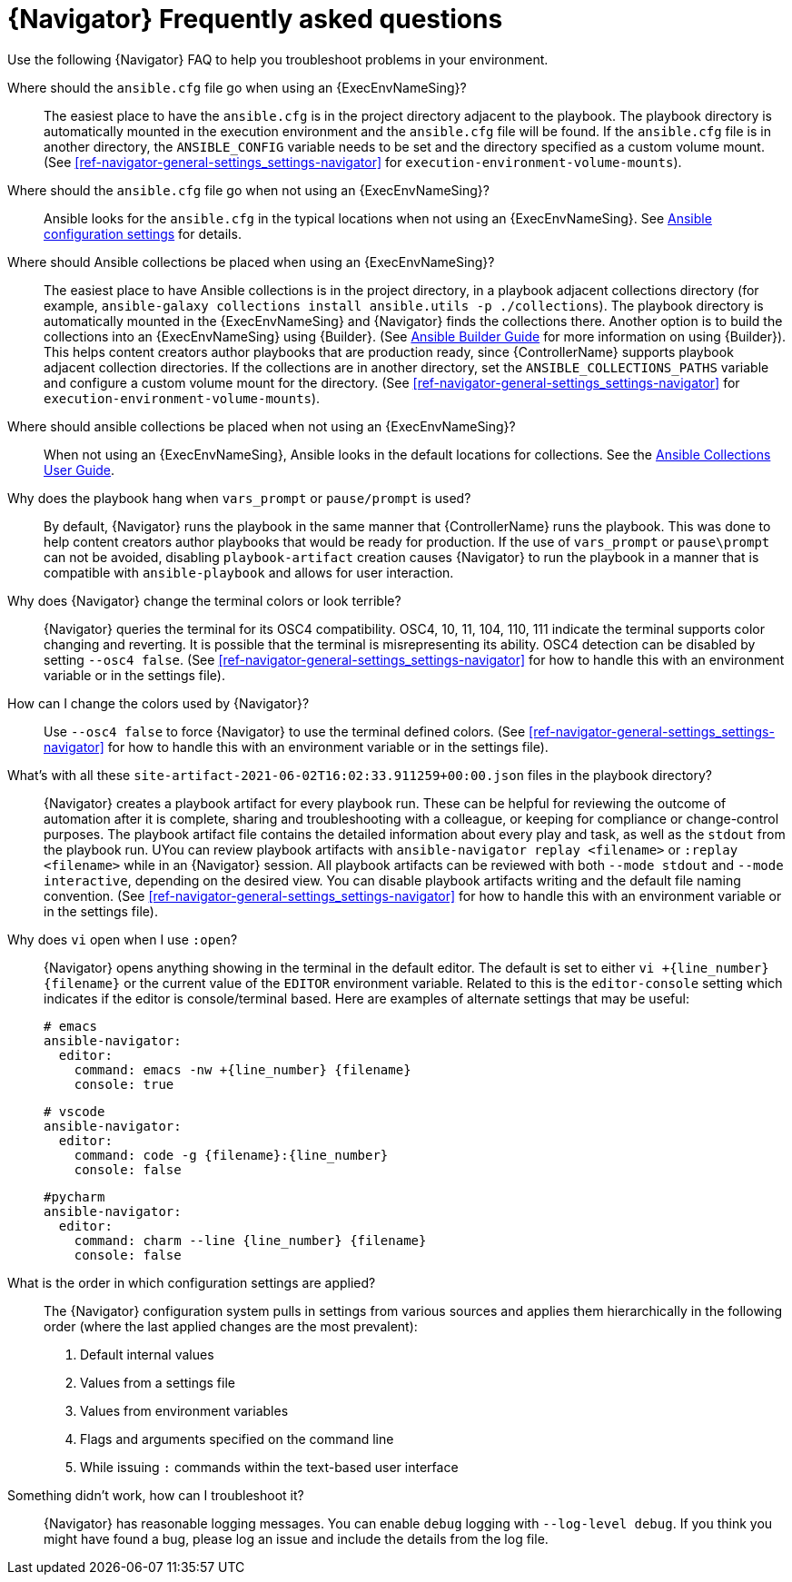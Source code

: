 [id="ref-navigator-faq-{context}"]

= {Navigator} Frequently asked questions

[role="_abstract"]
Use the following {Navigator} FAQ to help you troubleshoot problems in your environment.


Where should the `ansible.cfg` file go when using an {ExecEnvNameSing}?:: The easiest place to have the `ansible.cfg` is in the project directory adjacent to the playbook. The playbook directory is automatically mounted in the execution environment and the `ansible.cfg` file will be found.  If the `ansible.cfg` file is in another directory, the `ANSIBLE_CONFIG` variable needs to be set and the directory specified as a custom volume mount. (See xref:ref-navigator-general-settings_settings-navigator[] for `execution-environment-volume-mounts`).

Where should the `ansible.cfg` file go when not using an {ExecEnvNameSing}?:: Ansible looks for the `ansible.cfg` in the typical locations when not using an {ExecEnvNameSing}. See https://docs.ansible.com/ansible/latest/reference_appendices/config.html[Ansible configuration settings] for details.

Where should Ansible collections be placed when using an {ExecEnvNameSing}?:: The easiest place to have Ansible collections is in the project directory, in a playbook adjacent collections directory (for example, `ansible-galaxy collections install ansible.utils -p ./collections`). The playbook directory is automatically mounted in the {ExecEnvNameSing} and {Navigator} finds the collections there. Another option is to build the collections into an {ExecEnvNameSing} using {Builder}. (See https://access.redhat.com/documentation/en-us/red_hat_ansible_automation_platform/2.1/html/ansible_builder_guide/assembly-intro-to-builder[Ansible Builder Guide] for more information on using {Builder}). This helps content creators author playbooks that are production ready, since {ControllerName} supports playbook adjacent collection directories. If the collections are in another directory, set the `ANSIBLE_COLLECTIONS_PATHS` variable and configure a custom volume mount for the directory. (See xref:ref-navigator-general-settings_settings-navigator[] for `execution-environment-volume-mounts`).

Where should ansible collections be placed when not using an {ExecEnvNameSing}?:: When not using an {ExecEnvNameSing}, Ansible looks in the default locations for collections. See the https://docs.ansible.com/ansible/latest/user_guide/collections_using.html[Ansible Collections User Guide].

Why does the playbook hang when `vars_prompt` or `pause/prompt` is used?:: By default, {Navigator} runs the playbook in the same manner that {ControllerName} runs the playbook. This was done to help content creators author playbooks that would be ready for production. If the use of `vars_prompt` or `pause\prompt` can not be avoided, disabling `playbook-artifact` creation causes {Navigator} to run the playbook in a manner that is compatible with `ansible-playbook` and allows for user interaction.

Why does {Navigator} change the terminal colors or look terrible?:: {Navigator} queries the terminal for its OSC4 compatibility. OSC4, 10, 11, 104, 110, 111 indicate the terminal supports color changing and reverting. It is possible that the terminal is misrepresenting its ability.  OSC4 detection can be disabled by setting `--osc4 false`. (See xref:ref-navigator-general-settings_settings-navigator[] for how to handle this with an environment variable or in the settings file).

How can I change the colors used by {Navigator}?:: Use `--osc4 false` to force {Navigator} to use the terminal defined colors. (See xref:ref-navigator-general-settings_settings-navigator[] for how to handle this with an environment variable or in the settings file).

What's with all these `site-artifact-2021-06-02T16:02:33.911259+00:00.json` files in the playbook directory?:: {Navigator} creates a playbook artifact for every playbook run.  These can be helpful for reviewing the outcome of automation after it is complete, sharing and troubleshooting with a colleague, or keeping for compliance or change-control purposes.  The playbook artifact file contains the detailed information about every play and task, as well as the `stdout` from the playbook run. UYou can review playbook artifacts with `ansible-navigator replay <filename>` or `:replay <filename>` while in an {Navigator} session. All playbook artifacts can be reviewed with both `--mode stdout` and `--mode interactive`, depending on the desired view. You can disable playbook artifacts writing and the default file naming convention. (See xref:ref-navigator-general-settings_settings-navigator[] for how to handle this with an environment variable or in the settings file).

Why does `vi` open when I use `:open`?:: {Navigator} opens anything showing in the terminal in the default editor.  The default is set to either `vi +{line_number} {filename}` or the current value of the `EDITOR` environment variable. Related to this is the `editor-console` setting which indicates if the editor is console/terminal based. Here are examples of alternate settings that may be useful:
+
[source,yaml]
----
# emacs
ansible-navigator:
  editor:
    command: emacs -nw +{line_number} {filename}
    console: true
----
+
[source,yaml]
----
# vscode
ansible-navigator:
  editor:
    command: code -g {filename}:{line_number}
    console: false
----
+
[source,yaml]
----
#pycharm
ansible-navigator:
  editor:
    command: charm --line {line_number} {filename}
    console: false
----

What is the order in which configuration settings are applied?:: The {Navigator} configuration system pulls in settings from various sources and applies them hierarchically in the following order (where the last applied changes are the most prevalent):
+
. Default internal values
. Values from a settings file
. Values from environment variables
. Flags and arguments specified on the command line
. While issuing `:` commands within the text-based user interface

Something didn't work, how can I troubleshoot it?:: {Navigator} has reasonable logging messages. You can enable `debug` logging  with `--log-level debug`. If you think you might have found a bug, please log an issue and include the details from the log file.
